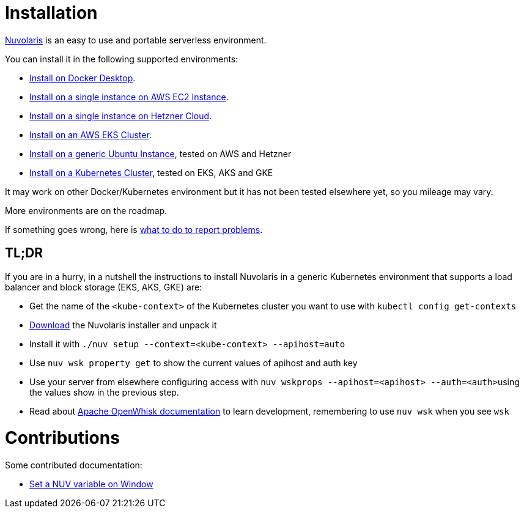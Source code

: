 = Installation
:doctype: book

https://www.nuvolaris.io[Nuvolaris] is an easy to use and portable serverless environment.

You can install it in the following supported environments:

* xref:how-to-install-on-docker-desktop.adoc[Install on Docker Desktop].
* xref:how-to-install-on-aws-ec2.adoc[Install on a single instance on AWS EC2 Instance].
* xref:how-to-install-on-hetzner-cloud.adoc[Install on a single instance on Hetzner Cloud].
* xref:how-to-install-on-aws-eks.adoc[Install on an AWS EKS Cluster].
* xref:how-to-install-on-ubuntu.adoc[Install on a generic Ubuntu Instance], tested on AWS and Hetzner
* xref:how-to-install-on-kubernetes.adoc[Install on a Kubernetes Cluster], tested on EKS, AKS and GKE

It may work on other Docker/Kubernetes environment but it has not been tested elsewhere yet, so you mileage may vary.

More environments are on the roadmap.

If something goes wrong, here is xref:troubleshooting.adoc[what to do to report problems].

== TL;DR

If you are in a hurry, in a nutshell the instructions to install Nuvolaris in a generic Kubernetes environment that supports a load balancer and block storage (EKS, AKS, GKE) are:

* Get the name of the `<kube-context>` of the Kubernetes cluster you want to use with `kubectl config get-contexts`
* https://github.com/nuvolaris/nuvolaris/releases[Download] the Nuvolaris installer and unpack it
* Install it with  `./nuv setup --context=<kube-context> --apihost=auto`
* Use `nuv wsk property get` to show the current values of apihost and auth key
* Use your server from elsewhere configuring access with ``nuv wskprops --apihost=<apihost> --auth=<auth>``using the values show in the previous step.
* Read about https://openwhisk.apache.org/documentation.html[Apache OpenWhisk documentation] to learn development, remembering to use `nuv wsk` when you see `wsk`

= Contributions

Some contributed documentation:

* xref:set-on-windows.adoc[Set a NUV variable on Window]
